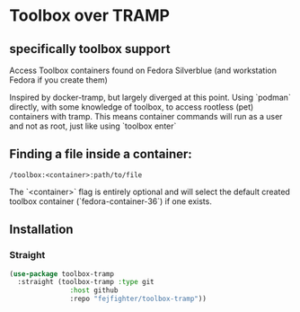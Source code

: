 
* Toolbox over TRAMP
** specifically toolbox support

Access Toolbox containers found on Fedora Silverblue (and workstation Fedora if you create them)

Inspired by docker-tramp, but largely diverged at this point.
Using `podman` directly, with some knowledge of toolbox, to access rootless (pet) containers with tramp.
This means container commands will run as a user and not as root, just like using `toolbox enter`

** Finding a file inside a container:

#+begin_src 
/toolbox:<container>:path/to/file
#+end_src

The `<container>` flag is entirely optional and will select the default created toolbox container (`fedora-container-36`) if one exists.

** Installation
*** Straight
#+begin_src emacs-lisp
  (use-package toolbox-tramp
    :straight (toolbox-tramp :type git
			     :host github
			     :repo "fejfighter/toolbox-tramp"))
#+end_src 
